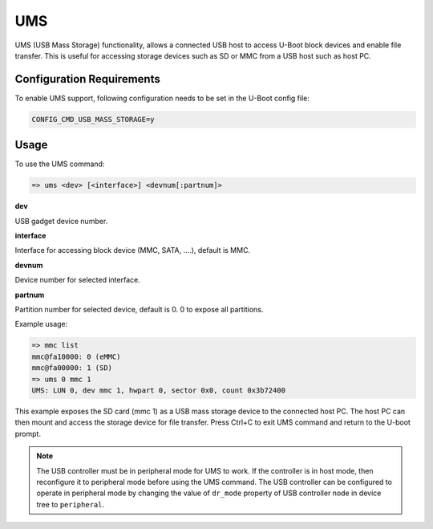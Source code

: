UMS
###

UMS (USB Mass Storage) functionality, allows a connected USB host to
access U-Boot block devices and enable file transfer. This is useful
for accessing storage devices such as  SD or MMC from a USB host such
as host PC.

Configuration Requirements
==========================

To enable UMS support, following configuration needs to be set in
the U-Boot config file:

.. code-block:: kconfig

   CONFIG_CMD_USB_MASS_STORAGE=y

Usage
=====

To use the UMS command:

.. code-block:: console

   => ums <dev> [<interface>] <devnum[:partnum]>

**dev**

USB gadget device number.

**interface**

Interface for accessing block device (MMC, SATA, ....), default is MMC.

**devnum**

Device number for selected interface.

**partnum**

Partition number for selected device, default is 0. 0 to expose all
partitions.

Example usage:

.. code-block:: console

   => mmc list
   mmc@fa10000: 0 (eMMC)
   mmc@fa00000: 1 (SD)
   => ums 0 mmc 1
   UMS: LUN 0, dev mmc 1, hwpart 0, sector 0x0, count 0x3b72400

This example exposes the SD card (mmc 1) as a USB mass storage device
to the connected host PC. The host PC can then mount and access the
storage device for file transfer. Press Ctrl+C to exit UMS command and
return to the U-boot prompt.

.. note::

   The USB controller must be in peripheral mode for UMS to work. If
   the controller is in host mode, then reconfigure it to
   peripheral mode before using the UMS command. The USB controller can
   be configured to operate in peripheral mode by changing the value of
   ``dr_mode`` property of USB controller node in device tree to ``peripheral``.
